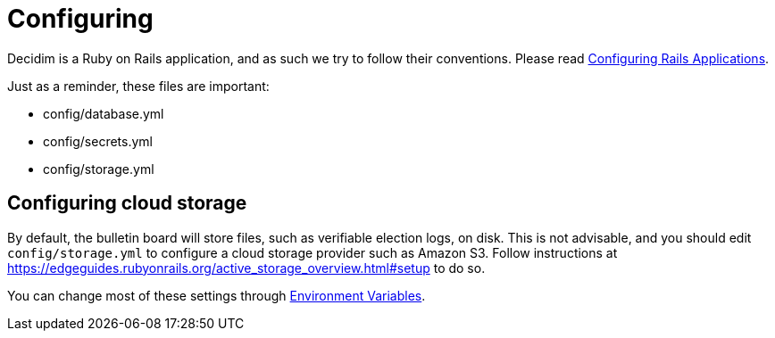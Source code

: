 = Configuring

Decidim is a Ruby on Rails application, and as such we try to follow their conventions. Please read https://guides.rubyonrails.org/configuring.html[Configuring Rails Applications].

Just as a reminder, these files are important:

* config/database.yml
* config/secrets.yml
* config/storage.yml

== Configuring cloud storage

By default, the bulletin board will store files, such as verifiable election logs, on disk. This is not advisable, and you should edit `config/storage.yml` to configure a cloud storage provider such as Amazon S3. Follow instructions at https://edgeguides.rubyonrails.org/active_storage_overview.html#setup to do so.

You can change most of these settings through xref:configure:environment_variables.adoc[Environment Variables].
